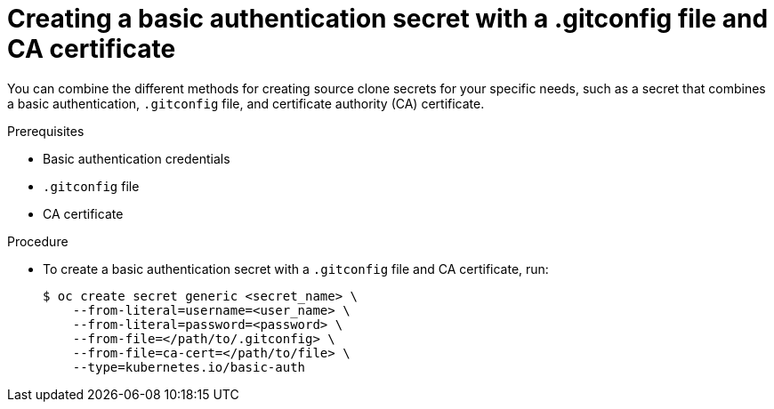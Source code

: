 // Module included in the following assemblies:
//
//* builds/creating-build-inputs.adoc

[id="builds-source-secret-combinations-basic-auth-gitconfig-ca_{context}"]
= Creating a basic authentication secret with a .gitconfig file and CA certificate

[role="_abstract"]
You can combine the different methods for creating source clone secrets for your specific needs, such as a secret that combines a basic authentication, `.gitconfig` file, and certificate authority (CA) certificate.

.Prerequisites

* Basic authentication credentials
* `.gitconfig` file
* CA certificate

.Procedure

* To create a basic authentication secret with a `.gitconfig` file and CA certificate, run:
+
[source,terminal]
----
$ oc create secret generic <secret_name> \
    --from-literal=username=<user_name> \
    --from-literal=password=<password> \
    --from-file=</path/to/.gitconfig> \
    --from-file=ca-cert=</path/to/file> \
    --type=kubernetes.io/basic-auth
----
